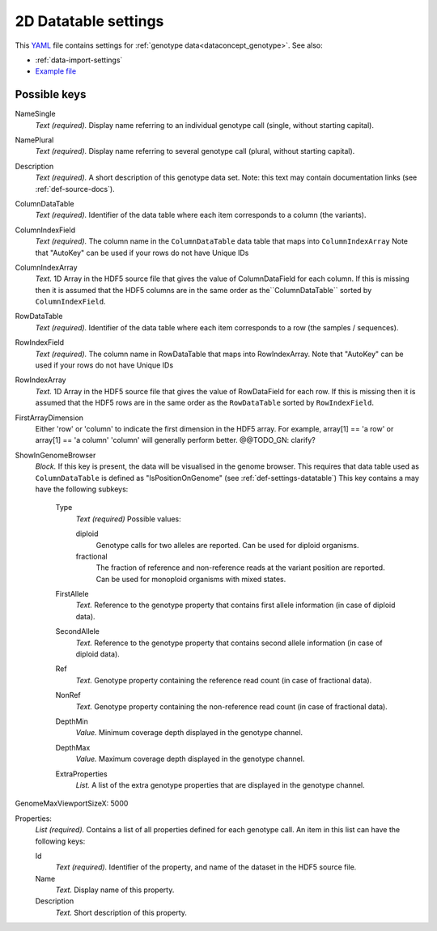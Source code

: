 .. _YAML: http://www.yaml.org/about.html

.. _def-settings-twoddatatable:

2D Datatable settings
~~~~~~~~~~~~~~~~~~~~~


This YAML_ file contains settings for :ref:`genotype data<dataconcept_genotype>`. See also:

- :ref:`data-import-settings`
- `Example file
  <https://github.com/cggh/panoptes/blob/master/sampledata/datasets/Genotypes/2D_datatables/genotypes/settings>`_

Possible keys
.............
NameSingle
  *Text (required).* Display name referring to an individual genotype call (single, without starting capital).

NamePlural
  *Text (required).* Display name referring to several genotype call (plural, without starting capital).

Description
  *Text (required).* A short description of this genotype data set.
  Note: this text may contain documentation links (see :ref:`def-source-docs`).


ColumnDataTable
  *Text (required).* Identifier of the data table where each item corresponds to a column (the variants).

ColumnIndexField
  *Text (required).* The column name in the ``ColumnDataTable`` data table that maps into ``ColumnIndexArray``
  Note that "AutoKey" can be used if your rows do not have Unique IDs

ColumnIndexArray
  *Text.* 1D Array in the HDF5 source file that gives the value of ColumnDataField for each column.
  If this is missing then it is assumed that the HDF5 columns are in the same
  order as the``ColumnDataTable`` sorted by ``ColumnIndexField``.

RowDataTable
  *Text (required).* Identifier of the data table where each item corresponds to a row (the samples / sequences).

RowIndexField
  *Text (required).* The column name in RowDataTable that maps into RowIndexArray.
  Note that "AutoKey" can be used if your rows do not have Unique IDs

RowIndexArray
  *Text.* 1D Array in the HDF5 source file that gives the value of RowDataField for each row.
  If this is missing then it is assumed that the HDF5 rows are in the same
  order as the ``RowDataTable`` sorted by ``RowIndexField``.

FirstArrayDimension
  Either 'row' or 'column' to indicate the first dimension in the HDF5 array.
  For example, array[1] == 'a row' or array[1] == 'a column' 'column' will generally perform better. @@TODO_GN: clarify?

ShowInGenomeBrowser
  *Block.* If this key is present, the data will be visualised in the genome browser.
  This requires that data table used as ``ColumnDataTable`` is defined as "IsPositionOnGenome" (see :ref:`def-settings-datatable`)
  This key contains a may have the following subkeys:

    Type
       *Text (required)* Possible values:

       diploid
          Genotype calls for two alleles are reported.
          Can be used for diploid organisms.

       fractional
          The fraction of reference and non-reference reads at the variant position are reported.
          Can be used for monoploid organisms with mixed states.

    FirstAllele
       *Text.* Reference to the genotype property that contains first allele information (in case of diploid data).

    SecondAllele
       *Text.* Reference to the genotype property that contains second allele information (in case of diploid data).

    Ref
       *Text.* Genotype property containing the reference read count (in case of fractional data).

    NonRef
       *Text.* Genotype property containing the non-reference read count (in case of fractional data).

    DepthMin
       *Value.* Minimum coverage depth displayed in the genotype channel.

    DepthMax
       *Value.* Maximum coverage depth displayed in the genotype channel.

    ExtraProperties
      *List.* A list of the extra genotype properties that are displayed in the genotype channel.

GenomeMaxViewportSizeX: 5000

Properties:
   *List (required).* Contains a list of all properties defined for each genotype call.
   An item in this list can have the following keys:


   Id
     *Text (required).* Identifier of the property, and name of the dataset in the HDF5 source file.

   Name
     *Text.* Display name of this property.

   Description
     *Text.* Short description of this property.
